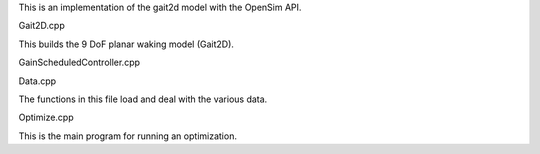 This is an implementation of the gait2d model with the OpenSim API.


Gait2D.cpp

This builds the 9 DoF planar waking model (Gait2D).

GainScheduledController.cpp

Data.cpp

The functions in this file load and deal with the various data.

Optimize.cpp

This is the main program for running an optimization.
